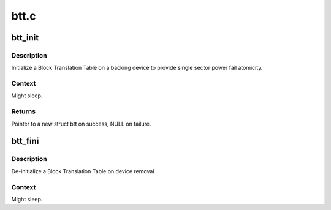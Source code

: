 .. -*- coding: utf-8; mode: rst -*-

=====
btt.c
=====


.. _`btt_init`:

btt_init
========

.. c:function:: struct btt *btt_init (struct nd_btt *nd_btt, unsigned long long rawsize, u32 lbasize, u8 *uuid, struct nd_region *nd_region)

    initialize a block translation table for the given device

    :param struct nd_btt \*nd_btt:
        device with BTT geometry and backing device info

    :param unsigned long long rawsize:
        raw size in bytes of the backing device

    :param u32 lbasize:
        lba size of the backing device

    :param u8 \*uuid:
        A uuid for the backing device - this is stored on media

    :param struct nd_region \*nd_region:

        *undescribed*



.. _`btt_init.description`:

Description
-----------

Initialize a Block Translation Table on a backing device to provide
single sector power fail atomicity.



.. _`btt_init.context`:

Context
-------

Might sleep.



.. _`btt_init.returns`:

Returns
-------

Pointer to a new struct btt on success, NULL on failure.



.. _`btt_fini`:

btt_fini
========

.. c:function:: void btt_fini (struct btt *btt)

    de-initialize a BTT

    :param struct btt \*btt:
        the BTT handle that was generated by btt_init



.. _`btt_fini.description`:

Description
-----------

De-initialize a Block Translation Table on device removal



.. _`btt_fini.context`:

Context
-------

Might sleep.

